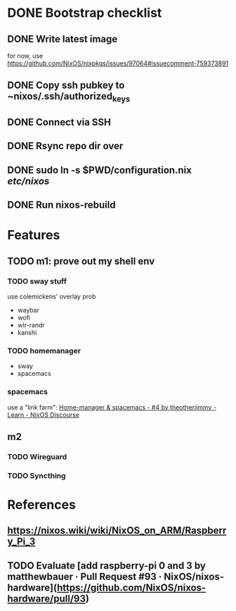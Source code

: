 * DONE Bootstrap checklist
  CLOSED: [2021-02-05 Fri 14:58] SCHEDULED: <2021-02-05 Fri>
** DONE Write latest image
   for now, use 
   https://github.com/NixOS/nixpkgs/issues/97064#issuecomment-759373891
** DONE Copy ssh pubkey to ~nixos/.ssh/authorized_keys
** DONE Connect via SSH
   CLOSED: [2021-02-05 Fri 00:27]
** DONE Rsync repo dir over
   CLOSED: [2021-02-05 Fri 14:58]
** DONE sudo ln -s $PWD/configuration.nix /etc/nixos/ 
** DONE Run nixos-rebuild
   CLOSED: [2021-02-05 Fri 14:58]
* Features
** TODO m1: prove out my shell env
   SCHEDULED: <2021-02-05 Fri>
*** TODO sway stuff
    use colemickens' overlay prob
    - waybar
    - wofi
    - wlr-randr
    - kanshi
*** TODO homemanager
    - sway
    - spacemacs
*** spacemacs
    use a "link farm": [[https://discourse.nixos.org/t/home-manager-spacemacs/8033/4][Home-manager & spacemacs - #4 by theotherjimmy - Learn - NixOS Discourse]] 
** m2
*** TODO Wireguard
*** TODO Syncthing
* References
** https://nixos.wiki/wiki/NixOS_on_ARM/Raspberry_Pi_3
** TODO Evaluate [add raspberry-pi 0 and 3 by matthewbauer · Pull Request #93 · NixOS/nixos-hardware](https://github.com/NixOS/nixos-hardware/pull/93)